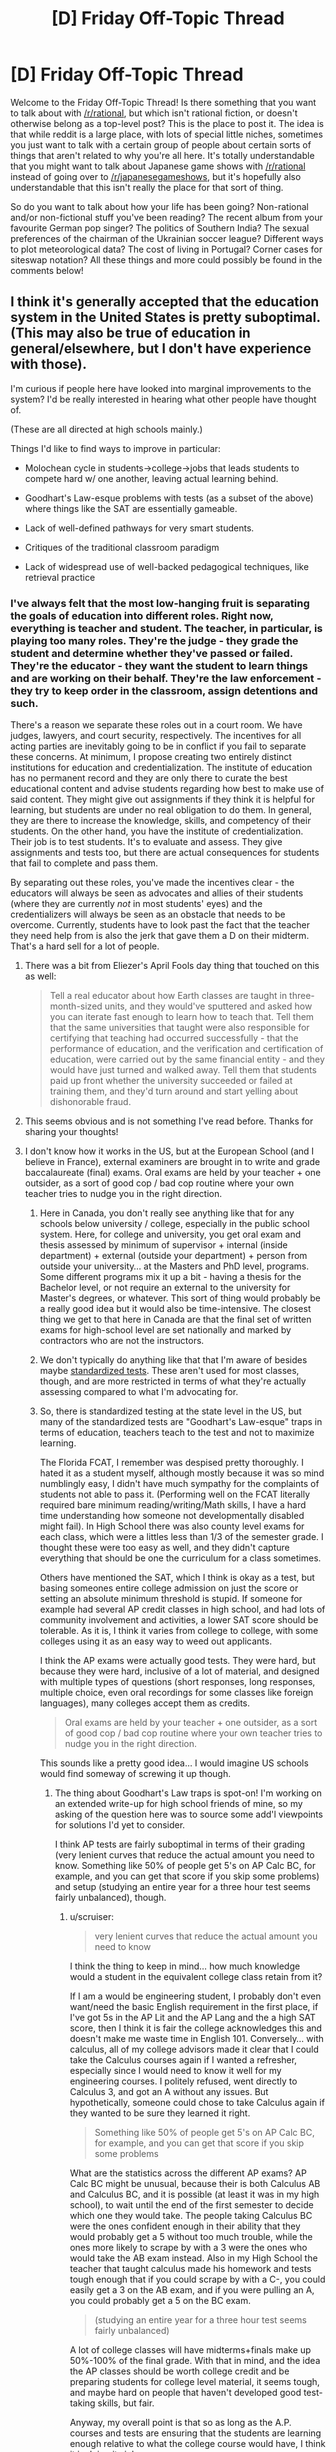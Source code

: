 #+TITLE: [D] Friday Off-Topic Thread

* [D] Friday Off-Topic Thread
:PROPERTIES:
:Author: AutoModerator
:Score: 16
:DateUnix: 1490367857.0
:DateShort: 2017-Mar-24
:END:
Welcome to the Friday Off-Topic Thread! Is there something that you want to talk about with [[/r/rational]], but which isn't rational fiction, or doesn't otherwise belong as a top-level post? This is the place to post it. The idea is that while reddit is a large place, with lots of special little niches, sometimes you just want to talk with a certain group of people about certain sorts of things that aren't related to why you're all here. It's totally understandable that you might want to talk about Japanese game shows with [[/r/rational]] instead of going over to [[/r/japanesegameshows]], but it's hopefully also understandable that this isn't really the place for that sort of thing.

So do you want to talk about how your life has been going? Non-rational and/or non-fictional stuff you've been reading? The recent album from your favourite German pop singer? The politics of Southern India? The sexual preferences of the chairman of the Ukrainian soccer league? Different ways to plot meteorological data? The cost of living in Portugal? Corner cases for siteswap notation? All these things and more could possibly be found in the comments below!


** I think it's generally accepted that the education system in the United States is pretty suboptimal. (This may also be true of education in general/elsewhere, but I don't have experience with those).

I'm curious if people here have looked into marginal improvements to the system? I'd be really interested in hearing what other people have thought of.

(These are all directed at high schools mainly.)

Things I'd like to find ways to improve in particular:

- Molochean cycle in students->college->jobs that leads students to compete hard w/ one another, leaving actual learning behind.

- Goodhart's Law-esque problems with tests (as a subset of the above) where things like the SAT are essentially gameable.

- Lack of well-defined pathways for very smart students.

- Critiques of the traditional classroom paradigm

- Lack of widespread use of well-backed pedagogical techniques, like retrieval practice
:PROPERTIES:
:Author: owenshen24
:Score: 10
:DateUnix: 1490374136.0
:DateShort: 2017-Mar-24
:END:

*** I've always felt that the most low-hanging fruit is separating the goals of education into different roles. Right now, everything is teacher and student. The teacher, in particular, is playing too many roles. They're the judge - they grade the student and determine whether they've passed or failed. They're the educator - they want the student to learn things and are working on their behalf. They're the law enforcement - they try to keep order in the classroom, assign detentions and such.

There's a reason we separate these roles out in a court room. We have judges, lawyers, and court security, respectively. The incentives for all acting parties are inevitably going to be in conflict if you fail to separate these concerns. At minimum, I propose creating two entirely distinct institutions for education and credentialization. The institute of education has no permanent record and they are only there to curate the best educational content and advise students regarding how best to make use of said content. They might give out assignments if they think it is helpful for learning, but students are under no real obligation to do them. In general, they are there to increase the knowledge, skills, and competency of their students. On the other hand, you have the institute of credentialization. Their job is to test students. It's to evaluate and assess. They give assignments and tests too, but there are actual consequences for students that fail to complete and pass them.

By separating out these roles, you've made the incentives clear - the educators will always be seen as advocates and allies of their students (where they are currently /not/ in most students' eyes) and the credentializers will always be seen as an obstacle that needs to be overcome. Currently, students have to look past the fact that the teacher they need help from is also the jerk that gave them a D on their midterm. That's a hard sell for a lot of people.
:PROPERTIES:
:Author: somerandomguy2008
:Score: 27
:DateUnix: 1490389921.0
:DateShort: 2017-Mar-25
:END:

**** There was a bit from Eliezer's April Fools day thing that touched on this as well:

#+begin_quote
  Tell a real educator about how Earth classes are taught in three-month-sized units, and they would've sputtered and asked how you can iterate fast enough to learn how to teach that. Tell them that the same universities that taught were also responsible for certifying that teaching had occurred successfully - that the performance of education, and the verification and certification of education, were carried out by the same financial entity - and they would have just turned and walked away. Tell them that students paid up front whether the university succeeded or failed at training them, and they'd turn around and start yelling about dishonorable fraud.
#+end_quote
:PROPERTIES:
:Author: Iydak
:Score: 11
:DateUnix: 1490411946.0
:DateShort: 2017-Mar-25
:END:


**** This seems obvious and is not something I've read before. Thanks for sharing your thoughts!
:PROPERTIES:
:Author: owenshen24
:Score: 8
:DateUnix: 1490391273.0
:DateShort: 2017-Mar-25
:END:


**** I don't know how it works in the US, but at the European School (and I believe in France), external examiners are brought in to write and grade baccalaureate (final) exams. Oral exams are held by your teacher + one outsider, as a sort of good cop / bad cop routine where your own teacher tries to nudge you in the right direction.
:PROPERTIES:
:Author: Roxolan
:Score: 3
:DateUnix: 1490392699.0
:DateShort: 2017-Mar-25
:END:

***** Here in Canada, you don't really see anything like that for any schools below university / college, especially in the public school system. Here, for college and university, you get oral exam and thesis assessed by minimum of supervisor + internal (inside department) + external (outside your department) + person from outside your university... at the Masters and PhD level, programs. Some different programs mix it up a bit - having a thesis for the Bachelor level, or not require an external to the university for Master's degrees, or whatever. This sort of thing would probably be a really good idea but it would also be time-intensive. The closest thing we get to that here in Canada are that the final set of written exams for high-school level are set nationally and marked by contractors who are not the instructors.
:PROPERTIES:
:Author: Escapement
:Score: 4
:DateUnix: 1490403481.0
:DateShort: 2017-Mar-25
:END:


***** We don't typically do anything like that that I'm aware of besides maybe [[https://en.wikipedia.org/wiki/Standardized_test#United_States][standardized tests]]. These aren't used for most classes, though, and are more restricted in terms of what they're actually assessing compared to what I'm advocating for.
:PROPERTIES:
:Author: somerandomguy2008
:Score: 3
:DateUnix: 1490405458.0
:DateShort: 2017-Mar-25
:END:


***** So, there is standardized testing at the state level in the US, but many of the standardized tests are "Goodhart's Law-esque" traps in terms of education, teachers teach to the test and not to maximize learning.

The Florida FCAT, I remember was despised pretty thoroughly. I hated it as a student myself, although mostly because it was so mind numblingly easy, I didn't have much sympathy for the complaints of students not able to pass it. (Performing well on the FCAT literally required bare minimum reading/writing/Math skills, I have a hard time understanding how someone not developmentally disabled might fail). In High School there was also county level exams for each class, which were a littles less than 1/3 of the semester grade. I thought these were too easy as well, and they didn't capture everything that should be one the curriculum for a class sometimes.

Others have mentioned the SAT, which I think is okay as a test, but basing someones entire college admission on just the score or setting an absolute minimum threshold is stupid. If someone for example had several AP credit classes in high school, and had lots of community involvement and activities, a lower SAT score should be tolerable. As it is, I think it varies from college to college, with some colleges using it as an easy way to weed out applicants.

I think the AP exams were actually good tests. They were hard, but because they were hard, inclusive of a lot of material, and designed with multiple types of questions (short responses, long responses, multiple choice, even oral recordings for some classes like foreign languages), many colleges accept them as credits.

#+begin_quote
  Oral exams are held by your teacher + one outsider, as a sort of good cop / bad cop routine where your own teacher tries to nudge you in the right direction.
#+end_quote

This sounds like a pretty good idea... I would imagine US schools would find someway of screwing it up though.
:PROPERTIES:
:Author: scruiser
:Score: 2
:DateUnix: 1490407729.0
:DateShort: 2017-Mar-25
:END:

****** The thing about Goodhart's Law traps is spot-on! I'm working on an extended write-up for high school friends of mine, so my asking of the question here was to source some add'l viewpoints for solutions I'd yet to consider.

I think AP tests are fairly suboptimal in terms of their grading (very lenient curves that reduce the actual amount you need to know. Something like 50% of people get 5's on AP Calc BC, for example, and you can get that score if you skip some problems) and setup (studying an entire year for a three hour test seems fairly unbalanced), though.
:PROPERTIES:
:Author: owenshen24
:Score: 3
:DateUnix: 1490413928.0
:DateShort: 2017-Mar-25
:END:

******* u/scruiser:
#+begin_quote
  very lenient curves that reduce the actual amount you need to know
#+end_quote

I think the thing to keep in mind... how much knowledge would a student in the equivalent college class retain from it?

If I am a would be engineering student, I probably don't even want/need the basic English requirement in the first place, if I've got 5s in the AP Lit and the AP Lang and the a high SAT score, then I think it is fair the college acknowledges this and doesn't make me waste time in English 101. Conversely... with calculus, all of my college advisors made it clear that I could take the Calculus courses again if I wanted a refresher, especially since I would need to know it well for my engineering courses. I politely refused, went directly to Calculus 3, and got an A without any issues. But hypothetically, someone could chose to take Calculus again if they wanted to be sure they learned it right.

#+begin_quote
  Something like 50% of people get 5's on AP Calc BC, for example, and you can get that score if you skip some problems
#+end_quote

What are the statistics across the different AP exams? AP Calc BC might be unusual, because their is both Calculus AB and Calculus BC, and it is possible (at least it was in my high school), to wait until the end of the first semester to decide which one they would take. The people taking Calculus BC were the ones confident enough in their ability that they would probably get a 5 without too much trouble, while the ones more likely to scrape by with a 3 were the ones who would take the AB exam instead. Also in my High School the teacher that taught calculus made his homework and tests tough enough that if you could scrape by with a C-, you could easily get a 3 on the AB exam, and if you were pulling an A, you could probably get a 5 on the BC exam.

#+begin_quote
  (studying an entire year for a three hour test seems fairly unbalanced)
#+end_quote

A lot of college classes will have midterms+finals make up 50%-100% of the final grade. With that in mind, and the idea the AP classes should be worth college credit and be preparing students for college level material, it seems tough, and maybe hard on people that haven't developed good test-taking skills, but fair.

Anyway, my overall point is that so as long as the A.P. courses and tests are ensuring that the students are learning enough relative to what the college course would have, I think it is doing its job.
:PROPERTIES:
:Author: scruiser
:Score: 1
:DateUnix: 1490415179.0
:DateShort: 2017-Mar-25
:END:

******** This seems fair, relative to the colleges, and in terms of what they would have retained otherwise. Thanks for expounding on your views!

(Although I'd make similar arguments about midterms and finals being suboptimal ways to test for retention / knowledge in the college environment.)
:PROPERTIES:
:Author: owenshen24
:Score: 1
:DateUnix: 1490416743.0
:DateShort: 2017-Mar-25
:END:


**** Additionally, [[/u/somerandomguy2008]] : Do you mind if I steal this idea for a write-up I'm doing that's related to the above?
:PROPERTIES:
:Author: owenshen24
:Score: 2
:DateUnix: 1490404254.0
:DateShort: 2017-Mar-25
:END:

***** Go for it. I'm sure I stole it from somewhere - I just don't remember where.
:PROPERTIES:
:Author: somerandomguy2008
:Score: 2
:DateUnix: 1490404810.0
:DateShort: 2017-Mar-25
:END:


*** u/scruiser:
#+begin_quote
  I'm curious if people here have looked into marginal improvements to the system?
#+end_quote

The easiest and most direct thing I can think of is throwing money at the problem, particularly in the form of teacher salaries across the board and in the form of classroom supplies (for poorer classrooms).

More teacher salary will attract more teachers, and possibly attract higher skill teachers who would otherwise pursue more profitable professions. This will allow for reduction in class size which would allow for more specialization in teachers (dividing up the students by giftednesd level or even by learning types or student needs). As it currently is, teachers are not paid in a way that matches their education level or the sheer number of extra hours their job requires (planning curriculum, grading homework, calling parents, and any extra clubs or programs they support).

Classroom supplies... right now schools are funded at a local county level, not at a state or federal level. Students from poorer areas can be screwed on basic supplies like textbooks or if the students are especially poor, stuff like folders/binders/notebook paper/etc.

So yeah. Kind of a simple solution, but surprisingly difficult to implement given the opposition to federal government intervention and how it would change how the money moved around.

To answer specific concerns:

#+begin_quote
  Critiques of the traditional classroom paradigm
#+end_quote

More money for teacher salaries=more teachers=room to experiment with one or two teachers specializing with less traditional classrooms or alternative teaching/learning approaches.

#+begin_quote
  Lack of well-defined pathways for very smart students.
#+end_quote

More teachers=more room for specialization/smaller class sizes=classes specifically targeted for the handful of most gifted students in the school (and conversely the students most in need of additional help/guidance/one-on-one focus).

#+begin_quote
  Lack of widespread use of well-backed pedagogical techniques, like retrieval practice
#+end_quote

More teacher= each teacher can have more planning periods/time allocated, which may give them room to learn and prepare to use advanced pedagogical techniques.
:PROPERTIES:
:Author: scruiser
:Score: 6
:DateUnix: 1490376192.0
:DateShort: 2017-Mar-24
:END:

**** u/owenshen24:
#+begin_quote
  More teacher salary will attract more teachers, and possibly attract higher skill teachers who would otherwise pursue more profitable professions. This will allow for reduction in class size...
#+end_quote

I'm a little confused how additional salaries would decrease class size. Are we assuming that we're just hiring additional teachers? (As opposed to, say, just increasing existing teacher salary?)
:PROPERTIES:
:Author: owenshen24
:Score: 2
:DateUnix: 1490404350.0
:DateShort: 2017-Mar-25
:END:

***** I'm saying both more money for more teachers, and more money to pay more teachers. At some level, you need one to achieve the other (just making more teaching jobs without increasing the pay would exhaust the supply of teachers eventually).

The level of increase of both I think is necessary to really improve the US education system would drastically increase how much taxpayers need to pay for schools, and thus is completely politically untenable, Republicans have an ideologically obsessive level with reducing government spending, and the belief that privatization can solve costs. Paying through the federal level would ensure the money was spent evenly (so that poorer areas don't get screwed in favor of richer ones), but would be hated by Republican "state-rights" types even more. Paying more on the local level would accelerate the rate at which poorer areas education system deteriorate, as they would suffer from a brain drain as their more skilled teachers are hired by richer districts for higher salaries.

For a case study... Florida passed a class size amendment, but then the legislature didn't back it up with sufficient funding. Many schools (at least the schools in Hillborough County) responded by juggling kids around in class to meet the caps, instead of hiring teachers (because their budgets didn't increase enough). So for an extreme and simplified example, instead of 24 students in one class and 20 students in another (if for example level or ability or scheduling made it convenient to do it that way), they would instead move 2 kids and have 22 kids in each class, regardless if that was right for the kids or teachers schedules/learning ability. Whereas if they had more money, they could hire an additional teacher, and then do maybe 18 kids in one class, 16 in another, and 10 in the third. That was a simple example... in some ways it is worse for that. For example, a rural area with a lot of immigrant children, the school might bank on the fact that many of them drop out throughout the year, so they'll arrange things to meet the class size check early in the year, and then rearrange things as kids drop out.
:PROPERTIES:
:Author: scruiser
:Score: 4
:DateUnix: 1490407205.0
:DateShort: 2017-Mar-25
:END:


*** How about fundamentally socioeconomically segregated school funding? Districts are funded largely by local property taxes, reinforcing other detrimental effects of parental poverty on student achievement. Instead, we should redistribute this property tax school money on a statewide, or even nationwide, rather than district level.
:PROPERTIES:
:Author: buckykat
:Score: 2
:DateUnix: 1490423596.0
:DateShort: 2017-Mar-25
:END:


** So I recently bought a game called [[http://daystareld.com/review-cultists-of-cthulhu/][Cultists of Cthulhu]] from Thomas Eliot, a fellow rationalist who has designed and released multiple board games. You can read the review of it I put on my site there, and in it I discuss dice rolling mechanics in games, and how Cultists adds an extra level to it:

#+begin_quote
  Now, normally dice rolling is one of my least favorite parts of games due to the random element it puts in, but this one does something clever with it.

  After you roll your dice, you can choose any symbol you've rolled and reroll all dice of that kind. So let's say you roll your dice and get 2 Success, 1 Weird, and 2 Fail. The card requires you to get 3 Success to get the positive effect, 2 Weird for the Weird effect, and 2 Fail is enough to get the negative effect. So a smart choice might be to reroll the 2 Fail dice. Hopefully, you'd get the 1 extra success you need and avoid the 2 Fail effect... but if the Weird effect is actually something you really don't want to have happen right now, it might not be worth the risk, and you might choose to just reroll the Weird, accept the two Fail, and hope that one dice will get you the third Success.

  Mechanics like this help add a lot of nuance to otherwise rote gameplay, and is one of the strongest parts of the game. There are some genuinely hard choices it forces you to make, while also helping mitigate the downsides of a luck-based mechanic. I've had some great arguments erupt at the table as people try to decide which dice to reroll, and it's all made more tense by the knowledge that one of the players is actually a cultist in disguise!
#+end_quote

It made me think about ways to introduce decisions to chance mechanics in other games too, but when I tried to think of other examples I came up a bit short. My favorite games tend to be those with a lot of social aspects and with few (if any) dice rolling (Avalon/The Resistence/Secret Hitler, or Dixit, or [[http://daystareld.com/game-of-thrones-game-review/][Game of Thrones]]) so I was wondering what some of [[/r/rational]]'s favorite board games are, and specifically whether any of them have dice or chance mechanics that are influenced by player choices?
:PROPERTIES:
:Author: DaystarEld
:Score: 9
:DateUnix: 1490379166.0
:DateShort: 2017-Mar-24
:END:

*** u/CCC_037:
#+begin_quote
  My favorite games tend to be those with a lot of social aspects and with few (if any) dice rolling
#+end_quote

/Shadows Over Camelot/ is a perfect example. There are dice included in the box, but they are not rolled (they're used to show a player's health, which can never go above six)
:PROPERTIES:
:Author: CCC_037
:Score: 5
:DateUnix: 1490382569.0
:DateShort: 2017-Mar-24
:END:


*** Note that a lot of this is purely a matter of perception.

E.g. if you have to roll lots of dice, or do it often, the improbabilities will average out, but for many people it /feels/ more random.

E.g. card games (with decks of very different cards) are /super/ random, but perceived as much less so than dice games.

#+begin_quote
  whether any of them have dice or chance mechanics that are influenced by player choices?
#+end_quote

"Deck-building" games, in which players start with a simple deck but can buy/earn extra cards in-game and thus slowly shape the probabilities of their draws. E.g. /Dominion/, /Arctic Scavengers/.

/Olympos/ and /Game of Thrones/ have a mechanic where the exact consequences of an action are random, but you're in control of whether it's a "good" vs "bad" outcome. (In GoT, the wildling attack. In Olympos, the god cards.) So if a certain bad outcome screws up your strategy you can blame luck to a certain extent, but it still feels like it's "your fault" for not paying for the good.
:PROPERTIES:
:Author: Roxolan
:Score: 5
:DateUnix: 1490384255.0
:DateShort: 2017-Mar-25
:END:


*** Not a boardgame, but Malifaux is a roleplaying game that uses a deck of cards rather than dice. When you would roll a d20 in D&D, in Malifaux you instead flip a card from the top of your deck (adding the result to the modifier to see if you hit the DC).

In my opinion there are two neat things that Malifaux does with this. The first is that there are positive flips and negative flips, which somewhat mimic advantage and disadvantage in D&D (though I think Malifaux the minis game had them first). If you have beneficial circumstances, you can flip two or more cards and take the better one. If you have negative circumstances, you flip two or more cards and take the worse of them.

The second neat thing is that players have a hand full of cards drawn from the deck, which they can use in order to replace any neutral (one card) flip or better. Cards in hand are a limited resource, so you don't want to use them too often, but they're basically luck mitigation so long as you aren't trying something ridiculous that you have bad circumstances (negative flip) on. Since you can only refill your hand at certain points, there's a good balance to it. And suits of the cards matter, so even low value cards in your hand are worth something depending on what you're trying to do.

(Malifaux the RPG is descended from Malifaux the minis game, so probably closer to a tabletop than most. It's got some other issues, but the core mechanics are pretty interesting, especially the tarot reading you do as part of character creation.)
:PROPERTIES:
:Author: alexanderwales
:Score: 4
:DateUnix: 1490423849.0
:DateShort: 2017-Mar-25
:END:

**** This is a really neat idea, yeah. I've been toying with using cards as a mitigation for dice rolls in my board game, or just as a replacement for them outright.
:PROPERTIES:
:Author: DaystarEld
:Score: 1
:DateUnix: 1490490994.0
:DateShort: 2017-Mar-26
:END:


*** There's a class of eurogames that use dice as input rather than output. You'll roll a pool of dice and begin making decisions about what you can do with the results, often spending dice with specific faces as resources directly. Stefan Feld has made a lot of games in this space, often with forms of dice manipulation; I recommend checking out his body of work. We're also seeing a wave of dice games come out with some of these ideas, and dice spin-offs like Pandemic: The Cure and Roll for the Galaxy that explore implementing other ideas in fistfuls of dice. They generally use reroll mechanics because they're simple, fast, and fun, and you often see result conversion, too.
:PROPERTIES:
:Author: blanktextbox
:Score: 3
:DateUnix: 1490543802.0
:DateShort: 2017-Mar-26
:END:

**** Other examples of dice-as-input board games: Alien Frontiers, Euphoria, Discoveries: The Journals of Lewis & Clark, Voyage of Marco Polo, Steampunk Rally, Colony...
:PROPERTIES:
:Author: thecommexokid
:Score: 2
:DateUnix: 1490602478.0
:DateShort: 2017-Mar-27
:END:


*** [[https://boardgamegeek.com/boardgame/148319/tragedy-looper][Tragedy Looper]] is my absolute favorite game, /possibly/ because it's a time travel mystery deduction game.\\
If you are psychic there is no luck in the game, but because you lack information you have to make informed /random/ choices that can be (un)lucky. As the game goes on and you get more info, your actions become more purposeful giving you a sense of progression and capability.
:PROPERTIES:
:Author: veruchai
:Score: 2
:DateUnix: 1490454837.0
:DateShort: 2017-Mar-25
:END:

**** That's neat, I'll definitely have to check it out :)
:PROPERTIES:
:Author: DaystarEld
:Score: 1
:DateUnix: 1490469292.0
:DateShort: 2017-Mar-25
:END:


** Weekly update on the [[https://docs.google.com/document/d/11QAh61C8gsL-5KbdIy5zx3IN6bv_E9UkHjwMLVQ7LHg/edit?usp=sharing][hopefully rational]] roguelike [[https://www.youtube.com/watch?v=kbyTOAlhRHk][immersive sim]] Pokemon Renegade, as well as the associated engine and tools. [[https://docs.google.com/document/d/1EUSMDHdRdbvQJii5uoSezbjtvJpxdF6Da8zqvuW42bg/edit?usp=sharing][Handy discussion links and previous threads here]].

--------------

So I have to apologize for not updating last week. Deadlines, while great for productivity, are not so great when the total time I have available is so small and thus extremely susceptible to setbacks.  I think I'm going to shift more to communicating my what my next task /is/, and not committing to a specific time for completion.  

In addition, I'm going to start working on a 3 weeks on, 1 week off schedule (which is more a formalization of the status quo anyway), so as to introduce a pressure valve.  This past week will count as my week off, so the next three weeks will be on.

--------------

In spite of calling this last week my week off, I did get quite a bit done when I had not committed myself to /needing/ to get anything done.

First, I managed to get chunks to understand how far they are from the player, which will of course be necessary for dynamically allocating simulation time to chunks which are further away:

[[http://i.imgur.com/vyTICYJ.gifv]]

In the above image, you can see that those chunks follow the strictest definition of “distance”; because of the way that corners work on a rhombus made out of hexes, it results in some rather wonky topography where the jagged corners exist because of the corner technically being covered.  It's unintuitive and I later overrode this to be a bit more intuitive, but it's only one of many strange behaviors that one gets when one doesn't use square grids.

Chunks now load from a pool based on a few different limits: I can say that chunks can only be loaded within a certain distance of the player, and I can also determine a total chunk limit.  Both of these numbers are enforced and can be changed dynamically at runtime:

[[http://i.imgur.com/xdJkZzA.gifv]]

Both of these gifs show a traditional wrapping setup, where the entities that cross over a boundary automatically teleport to the applicable spot on the opposite side. As shown, this does result in an invisible barrier that would have to be worked around (usually done by locking the camera so it doesn't show the barrier).  However, it also requires that all entities that exist on the wrapped portion of the map be represented with a certain amount of “ghosting”, something like this:

[[https://cdn.tutsplus.com/gamedev/uploads/2014/03/tutsplus-ghosts.png]]

Having so many copies of entities seems to me that it will produce a ton of headaches in the long run, simulation-wise.  Instead, I opted to change everything over to operate the way I had originally designed, where the player can move anywhere at all and they are never teleported, and the map itself handles the logic of deciding which chunk to load beneath the player's feet.  

This /does/ mean that the game has to have a maximum distance that one can go.  If I travel to the right and never stop, the world will cycle and wrap beneath me, but my X position goes to 100, then 1000, then 10,000, and on and on until we start to hit issues with floating point precision.  If any of you are familiar with the Far Lands in old Minecraft builds, this was a similar issue that they ran into: eventually, the part of your position before the decimal is so large that there is no data left to represent the portion after the decimal, and so you can only move in increments larger than a block or more.  

However, since this actual position limit for a single-precision floating point decimal would be somewhere around 8-10 million, I'm confident that this limitation won't be an issue in practice.  After all, when the player saves and loads the game, I can push all entities to sit within the wrapped coordinates of the original map no problem, effectively invisibly resetting the coordinates every load.  So one would have to somehow traverse 5000 km (3106 miles) /in a single play session/ to break this limit.  

Anyway, enough theory.  Once I got the infinite positioning stuff working, I threw together some quick and dirty block creation/destruction code, and now the actual wrapping effect is evident:

[[http://i.imgur.com/r7zSRLB.gifv]]

(You might notice that the colors pop; my tile coloring code only triggers when the chunk boundaries are crossed, so you end up with all sorts of interesting weirdnesses that I haven't bothered to fix yet.)

And there we have it!  A fully-functioning, wrapping voxel world.  It's currently using the standard Torus wrapping.  I have one final addition to make, that of making it operate more like a sphere (well, a cylinder), and then I'll be satisfied that I've explored the finicky parts of the voxel design.

I have actually [[https://drive.google.com/open?id=0B0LYycfi-K18Xy1kUl9EeS1sVXM][thrown a build together here]], for Windows, Linux, and Mac.  Controls are ESDF to move, left mouse button to create a block, right mouse button to delete a block. I still would not recommend full screen (I keep forgetting to add ESC to exit).  

--------------

If you would like to help contribute, or if you have a question or idea that isn't suited to comment or PM, then feel free to request access to the [[/r/PokemonRenegade]] subreddit.  If you'd prefer real-time interaction, join us [[https://discord.gg/sM99CF3][on the #pokengineering channel of the /r/rational Discord server]]!  
:PROPERTIES:
:Author: ketura
:Score: 9
:DateUnix: 1490367944.0
:DateShort: 2017-Mar-24
:END:

*** u/SvalbardCaretaker:
#+begin_quote
  So one would have to somehow traverse 5000 km (3106 miles) in a single play session to break this limit.
#+end_quote

You laugh at this, but one of the super mario 3d parts has a similar system. Combined with another glitch where you can build up arbtrarily large speeds(!) by running backwards(!!) while stuck in a corner you can easily get to those out-of-bound-coordinates.
:PROPERTIES:
:Author: SvalbardCaretaker
:Score: 8
:DateUnix: 1490371198.0
:DateShort: 2017-Mar-24
:END:

**** Good old [[https://www.youtube.com/watch?v=kpk2tdsPh0A][Watch for Rolling Rocks]].
:PROPERTIES:
:Author: Roxolan
:Score: 10
:DateUnix: 1490371961.0
:DateShort: 2017-Mar-24
:END:

***** I usually have a low tolerance for highly technical explanations when I'm unfamiliar with the subject matter, but that surprisingly held my interest the whole way through.

It's crazy how much thought and preparation the video maker went through just to beat that level in as few button presses as possible. Also it was explained and presented in a way that was concise and easy to follow.
:PROPERTIES:
:Author: Fresh_C
:Score: 3
:DateUnix: 1490382562.0
:DateShort: 2017-Mar-24
:END:


**** I feel like I can't comprehend this without a clear understanding of parallel universes first.

(and twenty hours of obscure bug abuse is firmly in the realm of "I ain't even mad" territory. I'm not saying that reaching the limit is /impossible/, merely that it won't come up in normal gameplay, which is Good Enough.)
:PROPERTIES:
:Author: ketura
:Score: 6
:DateUnix: 1490372403.0
:DateShort: 2017-Mar-24
:END:

***** Yeah, if anything I consider the sorts of glitches Super Mario 64 have in its favour, since they don't impact the casual player and allow for all sorts of cool and interesting things for the dedicated players to do. At the low low cost of just not going out of your way to fix the bugs, you add yet another level of depth for those willing to dive that deep.
:PROPERTIES:
:Author: InfernoVulpix
:Score: 6
:DateUnix: 1490376664.0
:DateShort: 2017-Mar-24
:END:


*** u/DaystarEld:
#+begin_quote
  In addition, I'm going to start working on a 3 weeks on, 1 week off schedule (which is more a formalization of the status quo anyway), so as to introduce a pressure valve.
#+end_quote

I've found this work pattern very helpful for my own projects too :)

Sorry I haven't been around on discord lately, ever since the game moved into more technical discussion it's been mostly over my head. You guys have been doing a lot of great work, and I'm really excited to see your ideas continue to take shape.
:PROPERTIES:
:Author: DaystarEld
:Score: 5
:DateUnix: 1490378645.0
:DateShort: 2017-Mar-24
:END:


** Some fics I've read that I enjoyed recently:

- [[https://forums.spacebattles.com/threads/glassmaker-worm-complete.433391/][Glassmaker]], a light hearted wormfic that almost makes you feel like you are on drugs when you read it. Complete.
- [[https://forums.spacebattles.com/threads/shinobi-the-rpg-naruto-si.380860/][Shinobi: The RPG]], an SI gamerfic which uses Fallout mechanics and takes the idea of charisma as a dump stat seriously. First arc is complete, now starting the Shippuden arc.
- [[https://forums.spacebattles.com/threads/romantic-pursuits-worm.504298/][Romantic Pursuits]], Greg Veder as the MC in a gamerfic with dating sim mechanics, apparently. New.
- [[https://forums.spacebattles.com/threads/a-bad-name-worm-oc-the-gamer.500626/][A Bad Name]], where a hobo on the streets of Brockton Bay gets gamer powers and focuses on vitality. Fairly new, updates regularly.
- [[https://forums.sufficientvelocity.com/threads/the-greatest-weasley-harry-potter.36079/][The Greatest Weasley]], Ron the competitive younger child overshadowed by his many siblings wants to become the best and is sorted Slytherin. Two chapters in, looks very good so far.
:PROPERTIES:
:Author: lsparrish
:Score: 5
:DateUnix: 1490404480.0
:DateShort: 2017-Mar-25
:END:

*** u/Roxolan:
#+begin_quote
  Glassmaker, a light hearted wormfic that almost makes you feel like you are on drugs when you read it.
#+end_quote

oh my god this was so sweet and fluffy, i want to cuddle with it under a blanket
:PROPERTIES:
:Author: Roxolan
:Score: 1
:DateUnix: 1490418931.0
:DateShort: 2017-Mar-25
:END:

**** With a couch fort and some hot chocolate... :)
:PROPERTIES:
:Author: lsparrish
:Score: 2
:DateUnix: 1490419457.0
:DateShort: 2017-Mar-25
:END:


** I've put out the second chapter of my fanfiction The Greatest Weasley, bringing it to just under 4,000 words. I've found this one fairly easy to write, and hopefully I'll be able to add more to it as time passes. I like the premise and hadn't seen it executed well, so I thought, why not do it myself?

[[http://archiveofourown.org/works/9697760/][Archive of Our Own]]

[[https://forums.spacebattles.com/threads/the-greatest-weasley-harry-potter.493927/][Spacebattles]]/[[https://forums.sufficientvelocity.com/threads/the-greatest-weasley-harry-potter.36079/][Sufficent Velocity]]

Not a rational fic, but let me know what you think!
:PROPERTIES:
:Author: blazinghand
:Score: 4
:DateUnix: 1490392451.0
:DateShort: 2017-Mar-25
:END:

*** Loved it! I don't think I've read one where kids feel guilty for picking on Malfoy before. The interaction also made sense in terms of Ron being from a prankster family with lots of competition for attention whereas Draco is an only child from a very self-serious family.
:PROPERTIES:
:Author: lsparrish
:Score: 2
:DateUnix: 1490403155.0
:DateShort: 2017-Mar-25
:END:


** Ok, so I've been thinking about Death Note recently. Not really sure why. And I had a question I've been meaning to ask some of the fine minds here at the [[/r/rational][r/rational]] sub, specifically those that have seen the manga/anime already (if you haven't, I highly recommend it, it's a very intelligent series and very well done, if a little contrived at times. I'd probably call it one of the more rational works out there).

As anyone who's seen or even heard about it knows, DN is basically about this guy that find a death magic notebook that lets him kill anyone who's name and face he's seen. He proceeds to use this to kill criminals (a fairly inefficient method, for a number of reasons) to help create a "new world" because he finds the current one is rotten and unjust.

Now, my first question. What are some gaping holes/issues in the series that you noticed and that bothered you? One for me is how the deductive reasoning skills of L and Light, while being somewhat believable, still seemed almost magical at times. Oftentimes, a plan would be enacted and I'd find myself thinking "There's no way, no matter how smart you are, you would've foreseen X and so done Y like that!". I get that we're supposed to buy it because these guys are legendary geniuses but I felt like this was used cheaply to move the plot along. I still enjoyed the ride, there's no question, but I found these instances fairly annoying from a rationalist standpoint, as the real reason was sometimes very obviously "The writer made it this way" as opposed to "Someone really intelligent figured it out".

Now, for my second question (and even non DN watchers can answer this): Do you think the main character has an effective, moral goal? He has a death notebook and is using it to kill criminals (murderers, serial rapists, etc.) to act as both the ultimate deterrent and to remove those who've committed heinous acts from this world entirely. Is this the best way for the MC to use such a thing if he really wanted to make a better world? And, even if it is effective, is it morally right?
:PROPERTIES:
:Author: Kishoto
:Score: 3
:DateUnix: 1490377137.0
:DateShort: 2017-Mar-24
:END:

*** u/Roxolan:
#+begin_quote
  Father had once taken him to see a play called The /Tragedy of Light/, about this /incredibly/ clever Slytherin named Light who'd set out to purify the world of evil using an ancient ring that could kill anyone whose name and face he knew, and who'd been opposed by another incredibly clever Slytherin, a villain named Lawliet, who'd worn a disguise to conceal his true face; and Draco had shouted and cheered at all the right parts, especially in the middle; and then the play had ended sadly and Draco had been hugely disappointed and Father had gently pointed out that the word 'Tragedy' was right there in the title.

  Afterward, Father had asked Draco if he understood why they had gone to see this play.

  Draco had said it was to teach him to be as cunning as Light and Lawliet when he grew up.

  Father had said that Draco couldn't possibly be more wrong, and pointed out that while Lawliet had cleverly concealed his face there had been no good reason for him to tell Light his /name/. Father had then gone on to demolish almost every part of the play, while Draco listened with his eyes growing wider and wider. And Father had finished by saying that plays like this were /always/ unrealistic, because if the playwright had known what someone /actually/ as smart as Light would /actually/ do, the playwright would have tried to take over the world himself instead of just writing plays about it.

  That was when Father had told Draco about the Rule of Three, which was that any plot which required more than three different things to happen would never work in real life.

  Father had /further/ explained that since only a fool would attempt a plot that was /as complicated as possible/, the real limit was two.
#+end_quote

[[http://www.hpmor.com/chapter/24][(HPMOR ch.24)]]

(in case it wasn't clear, the "show name/hide face" is inverted in DN)

#+begin_quote
  And, even if it is effective, is it morally right?
#+end_quote

This is a common rhetorical trap for utilitarianism: if you /knew/ this great evil would result in even greater good, should you do it? Yes - *but* in real life, /having that certainty/ is all but impossible. When you account for a probability of failure, the expected value can drop very quickly.

(See also: superheroes who don't give their victims a trial but /happen/ to only ever punch people who needed to be punched.)
:PROPERTIES:
:Author: Roxolan
:Score: 11
:DateUnix: 1490381354.0
:DateShort: 2017-Mar-24
:END:

**** Oh yes, I'd /completely/ forgotten about this, haha. I loved this scene when i read it.
:PROPERTIES:
:Author: Kishoto
:Score: 2
:DateUnix: 1490381606.0
:DateShort: 2017-Mar-24
:END:


*** Given that it's only effective on people who are publicly known to be terrible criminals but have evaded arrest, it's only going to eliminate a small percent of all criminals. Eventually, people will figure out that only people who end up on the news get killed, so the deterrence level of "I'm okay as long as I don't get arrested" only gets increased to "I'm okay as long as I don't get discovered and broadcast."

A much better method of improving the world would be to become an unstoppable assassin. Bin Laden? Dead. Kim Jong Un? Dead. He can take out any evil dictator and any of their officers as long as their name and face are public knowledge. He could probably anonymously contact the government, prove the legitimacy of his power, and coordinate with them to kill off a number of important people in an enemy nation or group simultaneously, and have the army go in there to handle the power vaccuum. Since he can control the death time down to the second, they would know exactly when to move. And given that he can basically mind control someone for 23 days before they ultimately die, he could probably force them to step down from dictatorship, and set up a new, more democratic government, before going off and dying in a ditch somewhere (or giving some speech about how terrible they feel for their actions and committing suicide).

You can argue about the morality of this, it's clearly abusable. But it would be far more effective than killing "criminals" who are responsible for at most dozens of deaths rather than thousands.

Even if he wanted to become a god, he should have just secretly threatened all of the politicians, of every nation, and made them into puppet governments. I don't know about Japan, but if he did that in America at least 80% of congress would cave. At any point in the story when he realized he was getting in over his head he could have just got up and went to America and become a shadow king. Yeah, it would have been totally obvious to the investigators after he left that he was actually guilty, but by that point he's in another country with a new name, a new life, probably in the witness protection program or something because he has congress by the balls and can make them do pretty much whatever he wants as long as he can make sure they don't kill him.
:PROPERTIES:
:Author: zarraha
:Score: 10
:DateUnix: 1490381771.0
:DateShort: 2017-Mar-24
:END:

**** I think the first ten episodes of this show are basically perfect, but even I found it really odd that Light limited himself to people in Japan. I also found it really weird that an FBI agent showed up only for the US government to be uncharacteristically intimidated into submission by Kira's response. Even by the standards America has set for being the global center of attention, it these seem like an odd oversights.
:PROPERTIES:
:Author: trekie140
:Score: 3
:DateUnix: 1490391289.0
:DateShort: 2017-Mar-25
:END:


**** u/Kishoto:
#+begin_quote
  make them do pretty much whatever he wants as long as he can make sure they don't kill him
#+end_quote

And there's the challenging part, lol XD
:PROPERTIES:
:Author: Kishoto
:Score: 2
:DateUnix: 1490382264.0
:DateShort: 2017-Mar-24
:END:

***** I guess what he would need to do is set up his new identity in a way such that nobody knew he was there. So if he did witness protection he'd have to mind control some secretary or something to switch files around, rather than having the threatened people officially arrange for it. Or just kill someone with no family/friends and take their identity. If all of his contact with them was anonymous, he could still have them do things that benefit him (like creating and funding a new government branch CIA-like-thing that does things he tells them to and pays him a salary into a swiss bank account)
:PROPERTIES:
:Author: zarraha
:Score: 3
:DateUnix: 1490382853.0
:DateShort: 2017-Mar-24
:END:

****** Oh yea, it's definitely possible. Especially with a protagonist as intelligent as Light. But it'll still be pretty difficult.
:PROPERTIES:
:Author: Kishoto
:Score: 1
:DateUnix: 1490388644.0
:DateShort: 2017-Mar-25
:END:


*** u/Noumero:
#+begin_quote
  He has a death notebook and is using it to kill criminals (murderers, serial rapists, etc.) to act as both the ultimate deterrent and to remove those who've committed heinous acts from this world entirely. Is this the best way for the MC to use such a thing if he really wanted to make a better world?
#+end_quote

No, I don't think so.

The Death Note manipulates the future, correct?^{1} The people whose names written in it will die either in forty second of heart attack, or at the time of your choosing in the situation of your choosing?

If so, it's so gameable it's not even funny. /'[Murderer #443] died during March 31, year 2020, after serving as my devoted slave for three years,'/ is there a reason it won't work? If it needs to be a /cause/ of death, simply write 'died of overworking'.

But that's small fish. Can't you simply write /worldstates/ in there? /'[Bystander #4] died of heart attack in year 2304, in the most advanced hospital of the perfect human solar_system-spanning eudaemonic utopia peacefully established by humanity in preceding centuries, right next to the equipment necessary to ressurect him in the next five minutes'/?

/'[Bystander #5] had his neck broken by a solid-state drive containing the ready-to-execute code of a truly Friendly seed AGI that appeared above his head'/?

It seems people focus too much on the 'death' part of the 'death control', and not enough on the 'control'.

--------------

^{1. I'm actually asking. I admit, I did not watch the anime neither read the manga, but I'm familiar with the power and just now skimmed} ^{[[http://deathnote.wikia.com/wiki/Rules_of_the_Death_Note][this]]} ^{article to try and find the evidence that my understanding of the power was incorrect and so the above won't work. But I don't think anything there proves that? There are rules that 'the situation should be possible', but the above is certainly /possible/, merely /unlikely/.}
:PROPERTIES:
:Author: Noumero
:Score: 3
:DateUnix: 1490380414.0
:DateShort: 2017-Mar-24
:END:

**** u/DRMacIver:
#+begin_quote
  The Note manipulates the future, correct? The people whose names written in it will die either in forty second of heart attack, or at the time of your choosing in the situation of your choosing?
#+end_quote

This is correct but experimenting with its capabilities is one of the first thing Light does. If you try anything too implausible then what happens is they just die of a heart attack.

I'm not sure if it's specifically tested whether someone can die prematurely if you've set them to die at a future date.
:PROPERTIES:
:Author: DRMacIver
:Score: 9
:DateUnix: 1490381118.0
:DateShort: 2017-Mar-24
:END:

***** u/Noumero:
#+begin_quote
  If you try anything too implausible then what happens is they just die of a heart attack.
#+end_quote

Hmm. Fair enough. I still think that manipulating worldstates through causes of death is a better way of fixing the world.

Finding patients that are expected to die in a few years if no cure is found, placing their deaths a few decades later due to accidents. Writing people dying of heart attacks after reading valid articles telling about worldwide decrease in death rates or poverty. Manipulating politicians into showing more concern for existential threats.

Even if these are still too 'implausible' and need to be toned-down, I'm positive that you could manipulate the future through one artificially-created cause of death better than with natural consequences of one's death.
:PROPERTIES:
:Author: Noumero
:Score: 4
:DateUnix: 1490381822.0
:DateShort: 2017-Mar-24
:END:

****** u/DRMacIver:
#+begin_quote
  Hmm. Fair enough. I still think that manipulating worldstates through causes of death is a better way of fixing the world.
#+end_quote

Yeah. It's the usual problem where any narratively simple rules about wishes are easy to manipulate. Death Note could use a Rules of Wishing style set of refinements, but I probably shouldn't write death note fanfic because it would get a bit grimdark...
:PROPERTIES:
:Author: DRMacIver
:Score: 3
:DateUnix: 1490382944.0
:DateShort: 2017-Mar-24
:END:


****** You know when I said I shouldn't write Death Note fanfiction because it would end up a bit grimdark?

Well, turns out I was wrong about "a bit". [[http://archiveofourown.org/works/10437669]]
:PROPERTIES:
:Author: DRMacIver
:Score: 3
:DateUnix: 1490453572.0
:DateShort: 2017-Mar-25
:END:


**** The Death Note has several limitations that make any game breaking a huge challenge, if not downright impossible. The main relevant limitations are you only have control of someone up to 23 days after putting their name down. Now, the upside is that you have pretty much full control over them during that time. You could easily write:

/Bob Jones, heart attack, April 16 2017, does whatever I, MC, commands until then without question or hesitation./

And it seems the Death Note favors the writer, as opposed to the victim, where there's ambiguity. So, in the above example, Bob wouldn't be able to find some loophole in my orders as they're implemented magically based on how I feel they should be done (no djinn tricks here!)

As far as your other questions, the Death Note has no effect on anything besides people. It can't make things spawn out of thin air or anything in that realm. All you can do is kill people and control how they die. But their death needs to be reasonably able to be accomplished. if "fate" or whoever determines their death is too difficult, then the person just dies of a heart attack. This also occurs if, by causing their own death, said person kills other people (unless those conditions were laid out specifically in the conditions you wrote, such as /Bob kills himself by hijacking a bus and driving it into a river in an attempt to take as many people with him as he could/. If you left out the last section, events would happen such that Bob hijacks a bus and drives it into a river solo)

You're also limited in that you only have six minutes and forty seconds to write in conditions. After that, it will run with what you have written down or, if it's not possible because your conditions need the other stuff you wrote down to happen, the victim dies of a heart attack.

[[http://deathnote.wikia.com/wiki/Rules_of_the_Death_Note][Here's a full listing of the rules of the death notebook, assuming you care enough to peruse them, lol]]
:PROPERTIES:
:Author: Kishoto
:Score: 6
:DateUnix: 1490382132.0
:DateShort: 2017-Mar-24
:END:

***** u/MagicWeasel:
#+begin_quote
  Bob Jones, heart attack, April 16 2017, does whatever I, MC, commands until then without question or hesitation
#+end_quote

Just want to state that if you were to write that death, assuming MC is a replacement for your "real name", it would kill you by heart attack in 40 seconds. Having your name written in the note results in your death, even if you're writing it in a description.
:PROPERTIES:
:Author: MagicWeasel
:Score: 3
:DateUnix: 1490605105.0
:DateShort: 2017-Mar-27
:END:

****** Haha yeah. You're right.

My reign as Kira would be pitifully short XD
:PROPERTIES:
:Author: Kishoto
:Score: 3
:DateUnix: 1490618393.0
:DateShort: 2017-Mar-27
:END:


***** u/Noumero:
#+begin_quote
  the Death Note has no effect on anything besides people. It can't make things spawn out of thin air or anything in that realm
#+end_quote

I see. But it /assures/ that things /will/ be where I write them to be, /if/ they could plausibly end up there through human actions, correct? Why won't the ones in my comment up the tree work (the reply to [[/u/DRMacIver][u/DRMacIver]]), then?

#+begin_quote
  Here's a full listing of the rules of the death notebook, assuming you care enough to peruse them, lol
#+end_quote

... But that's the same article I linked in my initial comment!
:PROPERTIES:
:Author: Noumero
:Score: 2
:DateUnix: 1490383245.0
:DateShort: 2017-Mar-24
:END:

****** u/Kishoto:
#+begin_quote
  .... But that's the same article I linked in my initial comment!
#+end_quote

Well. That'll teach me to skim XD

Also, in re-reading my comment, I realize I may have come off sassy. That wasn't my intent at all. I was honestly saying you could peruse them at your leisure. But your comment made it clear you already did that. So...yea...I shouldn't skim, lol.

#+begin_quote
  I see. But it assures that things will be where I write them to be, if they could plausibly end up there through human actions, correct? Why won't the ones in my comment up the tree work (the reply to [[/u/DRMacIver][u/DRMacIver]]), then?
#+end_quote

Some of those sound viable. The rules state that 23 days is the max length of time you can set someone's death to be. If you write down a date beyond that, the person will either day immediately or after 23 days have passed. 23 days is like the hard limit put in place. The manipulation and stuff is possible; it's just that the person in question will die in three weeks. Once you can work within that time frame, you can realistically make anyone do anything. And there definitely is lots of potential there.
:PROPERTIES:
:Author: Kishoto
:Score: 2
:DateUnix: 1490388570.0
:DateShort: 2017-Mar-25
:END:

******* u/Noumero:
#+begin_quote
  I was honestly saying you could peruse them at your leisure
#+end_quote

That was my interpretation as well; no offence taken.

#+begin_quote
  The rules state that 23 days is the max length of time you can set someone's death to be
#+end_quote

Just the article I've skimmed:

#+begin_quote
  /If you write, die of disease for the cause of death, but only write a specific time of death without the actual name of disease, the human will die from an adequate disease. But the Death Note can only operate within 23 days (in the human calendar). This is called the 23 day rule./
#+end_quote

I suppose the lesson about not-skimming applies to me as well.

That said, the rule appeares to not be fundamental?

#+begin_quote
  /If you write die of disease like before with a specific disease's name, but without a specific time, if it takes more than 24 days for the human to die the 23 day rule will not take effect and the human will die at an adequate time depending on the disease./ --- [[http://deathnote.wikia.com/wiki/Rules_of_the_Death_Note#How_to_Use:_XXVIII][How to Use: XXVIII]]
#+end_quote

This is confusing. So if you specify the way the victim dies, and your scenario takes longer than 23 days to unfold, but both inevitabily results in the victim's death and doesn't specify the time of the death, it will happen as you've written? Or is that somehow unique to diseases?
:PROPERTIES:
:Author: Noumero
:Score: 1
:DateUnix: 1490389978.0
:DateShort: 2017-Mar-25
:END:

******** I think the idea is that the /cause/ of death must occur/manifest within 23 days, even if the death itself may occur beyond that timeframe. (E.g. if you write that someone will be shot 22 days, 23 hours, and 59 minutes from now, it's permissible, even though realistically speaking they won't bleed out until several hours later--since the /shooting itself/ occurs within the time limit, it doesn't fall afoul of the 23-day rule.)
:PROPERTIES:
:Author: 696e6372656469626c65
:Score: 2
:DateUnix: 1490394928.0
:DateShort: 2017-Mar-25
:END:


******** It seems somewhat unique to diseases. I'm not entirely certain but that seems to be the case. There don't seem to be any other instances where said person's death extends past the 23 day rule.
:PROPERTIES:
:Author: Kishoto
:Score: 1
:DateUnix: 1490425099.0
:DateShort: 2017-Mar-25
:END:


**** Yes, the /Death Note/ controls the future. I vaguely recall there's a time limit, but I can't find it skimming through that link, maybe I'm mistaken.

But if the death is "too implausible" it will be replaced by an immediate heart attack, and there's no strict rule about what counts as implausible. (It's a convenient escape clause to prevent any trick unwanted for Doylist reasons.)

The protagonist, in good [[/r/rational]] fashion, [[https://youtu.be/vfMspmV9bsw?t=8m03s][experimented with a number of edge cases]] (though stupidly letting his enemies learn from them as well). As a lower bound, anything that can't be achieved by casting the Imperius curse on all of humanity will fail. Getting information out of the aether is right out.
:PROPERTIES:
:Author: Roxolan
:Score: 4
:DateUnix: 1490382543.0
:DateShort: 2017-Mar-24
:END:


*** Replying to address my second question: I think it's a very inefficient way to go about things. I don't have hard numbers but I'm certain that at least a few thousand people worldwide are the perpetrators of crimes that the MC would consider heinous enough to die for. He simply doesn't have the time to kill all of them, especially when you consider that he needs both a name and a face. That's a lot of research to do and he can't afford to sit in his house at the computer all day.

Now, I'm sure it would act as a deterrent, in the same way that police forces and martial law does, but I don't think it will significantly improve the world in any way in and of itself. Certainly not enough for him to consider himself a "god of the new world".

As far as if it's morally right? I would say yes /If and Only If/ our MC had some way of confirming his victims were truly guilty and if he didn't kill the people that would invariably be trying to catch him (which, in the series, he does. Heavily.)
:PROPERTIES:
:Author: Kishoto
:Score: 2
:DateUnix: 1490377534.0
:DateShort: 2017-Mar-24
:END:


*** Some other responses have already listed good uses, so to answer another question about the detective skills involved and staying anonymous while using the Death Note, I would recommend [[https://www.gwern.net/Death%20Note%20Anonymity][gwern's writing on the subject]].
:PROPERTIES:
:Author: scruiser
:Score: 2
:DateUnix: 1490389484.0
:DateShort: 2017-Mar-25
:END:


*** You're second question is the capital punishment debate. A secondary question would be how, if at all, does the matter change when the process is administered and executed outside of the purview or sanction of the state by a non-state actor.

Questions about efficient use of the death note deserve its own discussion.
:PROPERTIES:
:Author: PL_TOC
:Score: 1
:DateUnix: 1490380626.0
:DateShort: 2017-Mar-24
:END:


** So I've been looking through this Jumpchain thing that people use to make stories, and is it just me or is it really badly designed from the perspective of wiritng interesting stories? 10 years in-story is way more time than most people have in them to write. So a lot of it just ends up being phoned in because the writer feels like they need to get through multiple ten years slogs before they're done. They're mostly SI so the person choosing the perks avoids the difficult (read interesting) perks and difficulties in favour of choosing an optimal build that makes everything easy. This and other things means that not only is it a low pressure stomp train even at its hardest, more often than not you end up reading a summary of events rather than an actual story. Ya'know, a story with a plot, and intruige, and suspense, and characters with meaningful goals that aren't quasi-brainwashed into always following the main character regardless.

It's like taking a standard SI and then pumping them full of steroids, removing all of the actual challenge and difficulty, then skimping out on proper character interactions because really what's the point if they're not going to be there next jump.

What a waste of beginner writers.
:PROPERTIES:
:Author: FuguofAnotherWorld
:Score: 2
:DateUnix: 1490515275.0
:DateShort: 2017-Mar-26
:END:
